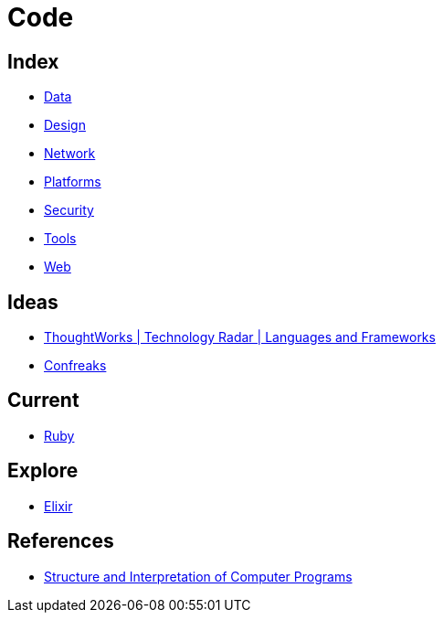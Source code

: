 = Code

== Index

- link:../data/index.adoc[Data]
- link:../design/index.adoc[Design]
- link:../network/index.adoc[Network]
- link:../platforms/index.adoc[Platforms]
- link:../security/index.adoc[Security]
- link:../tools/index.adoc[Tools]
- link:../web/index.adoc[Web]

== Ideas

- link:https://www.thoughtworks.com/radar/languages-and-frameworks[ThoughtWorks | Technology Radar | Languages and Frameworks]
- link:http://confreaks.tv/[Confreaks]

== Current

- link:ruby.adoc[Ruby]

== Explore

- link:elixir.adoc[Elixir]

== References

- link:https://mitpress.mit.edu/sicp/full-text/book/book.html[Structure and Interpretation of Computer Programs]
